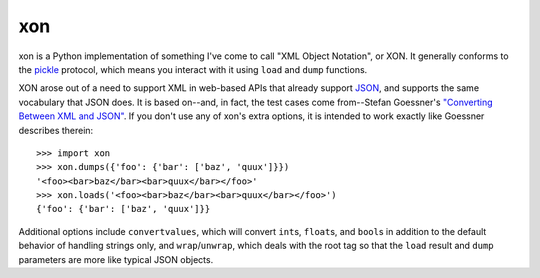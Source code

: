 xon
---

xon is a Python implementation of something I've come to call "XML
Object Notation", or XON. It generally conforms to the `pickle
<http://docs.python.org/library/pickle.html>`__ protocol, which
means you interact with it using ``load`` and ``dump`` functions.

XON arose out of a need to support XML in web-based APIs that already
support `JSON <http://json.org/>`__, and supports the same vocabulary
that JSON does. It is based on--and, in fact, the test cases come
from--Stefan Goessner's `"Converting Between XML and JSON"
<http://www.xml.com/pub/a/2006/05/31/converting-between-xml-and-json.html>`__.
If you don't use any of xon's extra options, it is intended to work
exactly like Goessner describes therein:

::

    >>> import xon
    >>> xon.dumps({'foo': {'bar': ['baz', 'quux']}})
    '<foo><bar>baz</bar><bar>quux</bar></foo>'
    >>> xon.loads('<foo><bar>baz</bar><bar>quux</bar></foo>')
    {'foo': {'bar': ['baz', 'quux']}}

Additional options include ``convertvalues``, which will convert
``int``\ s, ``float``\ s, and ``bool``\ s in addition to the default
behavior of handling strings only, and ``wrap``/``unwrap``, which
deals with the root tag so that the ``load`` result and ``dump``
parameters are more like typical JSON objects.


